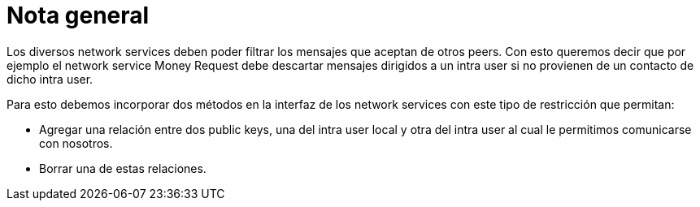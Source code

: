= Nota general

Los diversos network services deben poder filtrar los mensajes que aceptan de otros peers. Con esto
queremos decir que por ejemplo el network service Money Request debe descartar mensajes dirigidos a un
intra user si no provienen de un contacto de dicho intra user. +

Para esto debemos incorporar dos métodos en la interfaz de los network services con este tipo de
restricción que permitan:

* Agregar una relación entre dos public keys, una del intra user local y otra
del intra user al cual le permitimos comunicarse con nosotros.
* Borrar una de estas relaciones.
